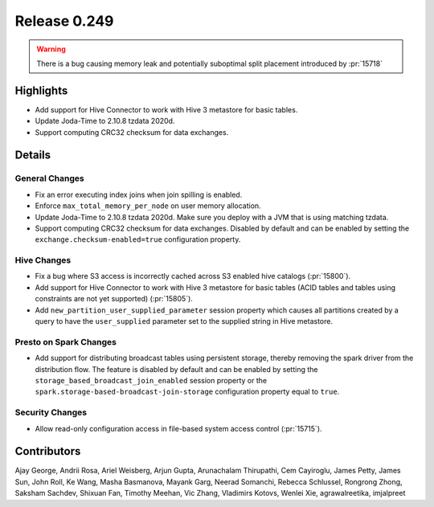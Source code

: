=============
Release 0.249
=============

.. warning::
    There is a bug causing memory leak and potentially suboptimal split placement introduced by :pr:`15718`

**Highlights**
==============
* Add support for Hive Connector to work with Hive 3 metastore for basic tables.
* Update Joda-Time to 2.10.8 tzdata 2020d.
* Support computing CRC32 checksum for data exchanges.

**Details**
===========

General Changes
_______________
* Fix an error executing index joins when join spilling is enabled.
* Enforce ``max_total_memory_per_node`` on user memory allocation.
* Update Joda-Time to 2.10.8 tzdata 2020d. Make sure you deploy with a JVM that is using matching tzdata.
* Support computing CRC32 checksum for data exchanges. Disabled by default and can be enabled by setting the ``exchange.checksum-enabled=true`` configuration property.

Hive Changes
____________
* Fix a bug where S3 access is incorrectly cached across S3 enabled hive catalogs (:pr:`15800`).
* Add support for Hive Connector to work with Hive 3 metastore for basic tables (ACID tables and tables using constraints are not yet supported) (:pr:`15805`).
* Add ``new_partition_user_supplied_parameter`` session property which causes all partitions created by a query to have the ``user_supplied`` parameter set to the supplied string in Hive metastore.

Presto on Spark Changes
_______________________
* Add support for distributing broadcast tables using persistent storage, thereby removing the spark driver from the distribution flow. The feature is disabled by default and can be enabled by setting the ``storage_based_broadcast_join_enabled`` session property or the ``spark.storage-based-broadcast-join-storage`` configuration property equal to ``true``.

Security Changes
________________
* Allow read-only configuration access in file-based system access control (:pr:`15715`).

**Contributors**
================

Ajay George, Andrii Rosa, Ariel Weisberg, Arjun Gupta, Arunachalam Thirupathi, Cem Cayiroglu, James Petty, James Sun, John Roll, Ke Wang, Masha Basmanova, Mayank Garg, Neerad Somanchi, Rebecca Schlussel, Rongrong Zhong, Saksham Sachdev, Shixuan Fan, Timothy Meehan, Vic Zhang, Vladimirs Kotovs, Wenlei Xie, agrawalreetika, imjalpreet
